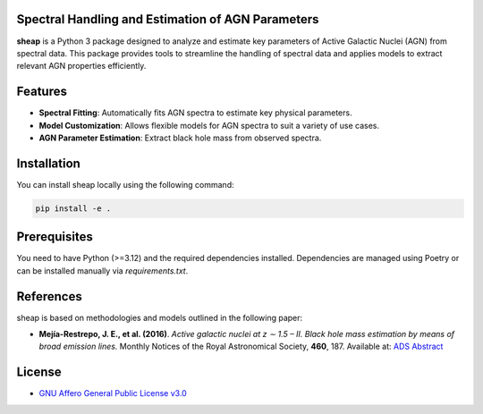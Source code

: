 .. image:: https://raw.githubusercontent.com/felavila/sheap/main/docs/source/_static/sheap_withname.png
   :alt: SHEAP Logo
   :align: left
   :width: 700


Spectral Handling and Estimation of AGN Parameters
=========================================================
|pypi_badge| |docs_badge|

**sheap** is a Python 3 package designed to analyze and estimate key parameters of Active Galactic Nuclei (AGN) from spectral data. This package provides tools to streamline the handling of spectral data and applies models to extract relevant AGN properties efficiently.

Features
========

- **Spectral Fitting**: Automatically fits AGN spectra to estimate key physical parameters.
- **Model Customization**: Allows flexible models for AGN spectra to suit a variety of use cases.
- **AGN Parameter Estimation**: Extract black hole mass from observed spectra.

Installation
============

You can install sheap locally using the following command:

.. code-block:: shell

    pip install -e .

Prerequisites
=============

You need to have Python (>=3.12) and the required dependencies installed. Dependencies are managed using Poetry or can be installed manually via `requirements.txt`.

References
==========

sheap is based on methodologies and models outlined in the following paper:

-  **Mejía-Restrepo, J. E., et al. (2016)**.
   *Active galactic nuclei at z ∼ 1.5 – II. Black hole mass estimation by means of broad emission lines.*
   Monthly Notices of the Royal Astronomical Society, **460**, 187.
   Available at: `ADS Abstract <https://ui.adsabs.harvard.edu/abs/2016MNRAS.460..187M/abstract>`_


License
=======

* `GNU Affero General Public License v3.0 <https://www.gnu.org/licenses/agpl-3.0.html>`_

.. |pypi_badge| image:: https://img.shields.io/pypi/v/sheap.svg
   :alt: PyPI version
   :target: https://pypi.org/project/sheap/

.. |docs_badge| image:: https://readthedocs.org/projects/sheap/badge/?version=latest
   :alt: Documentation Status
   :target: https://sheap.readthedocs.io/en/latest/?badge=latest

